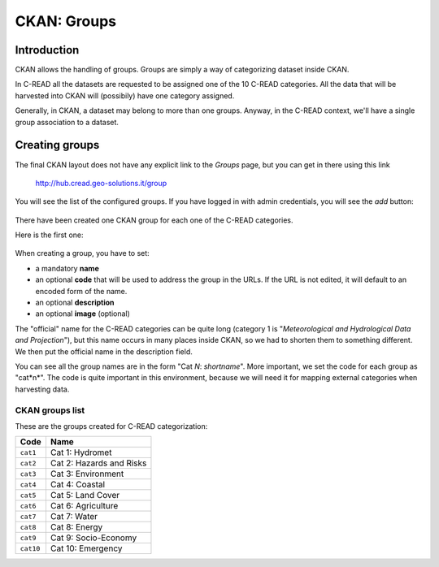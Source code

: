 .. _ckan_setup_categories:

############
CKAN: Groups
############

Introduction
============

CKAN allows the handling of groups. Groups are simply a way of categorizing dataset inside CKAN.

In C-READ all the datasets are requested to be assigned one of the 10 C-READ categories.
All the data that will be harvested into CKAN will (possibily) have one category assigned.

Generally, in CKAN, a dataset may belong to more than one groups. Anyway, in the C-READ context,
we'll have a single group association to a dataset. 


Creating groups
===============

The final CKAN layout does not have any explicit link to the `Groups` page, but you can get in there    
using this link

   http://hub.cread.geo-solutions.it/group
   
You will see the list of the configured groups.   
If you have logged in with admin credentials, you will see the `add` button:
   
.. figure:: img/ckan_groups_add_button.png
   :align: center
   :width: 640    
   

There have been created one CKAN group for each one of the C-READ categories.

Here is the first one:
    
.. figure:: img/ckan_groups_create.png
   :align: center    
   :width: 640    
      
When creating a group, you have to set:

- a mandatory **name**
- an optional **code** that will be used to address the group in the URLs. 
  If the URL is not edited, it will default to an encoded form of the name.
- an optional **description**
- an optional **image** (optional)

The "official" name for the C-READ categories can be quite long (category 1 is 
"`Meteorological and Hydrological Data and Projection`"), but this name occurs in many places inside CKAN, so we had to 
shorten them to something different.
We then put the official name in the description field.

You can see all the group names are in the form "Cat *N*: *shortname*". 
More important, we set the code for each group as "cat*n*". The code is quite important in this environment, 
because we will need it for mapping external categories when harvesting data. 
  

.. _ckan_categories_list:

CKAN groups list
----------------

These are the groups created for C-READ categorization:

+-----------+--------------------------+
| Code      | Name                     |
+===========+==========================+
| ``cat1``  | Cat 1: Hydromet          |
+-----------+--------------------------+
| ``cat2``  | Cat 2: Hazards and Risks |
+-----------+--------------------------+
| ``cat3``  | Cat 3: Environment       |
+-----------+--------------------------+
| ``cat4``  | Cat 4: Coastal           |
+-----------+--------------------------+
| ``cat5``  | Cat 5: Land Cover        |
+-----------+--------------------------+
| ``cat6``  | Cat 6: Agriculture       |
+-----------+--------------------------+
| ``cat7``  | Cat 7: Water             |
+-----------+--------------------------+
| ``cat8``  | Cat 8: Energy            |
+-----------+--------------------------+
| ``cat9``  | Cat 9: Socio-Economy     |
+-----------+--------------------------+
| ``cat10`` | Cat 10: Emergency        |
+-----------+--------------------------+



